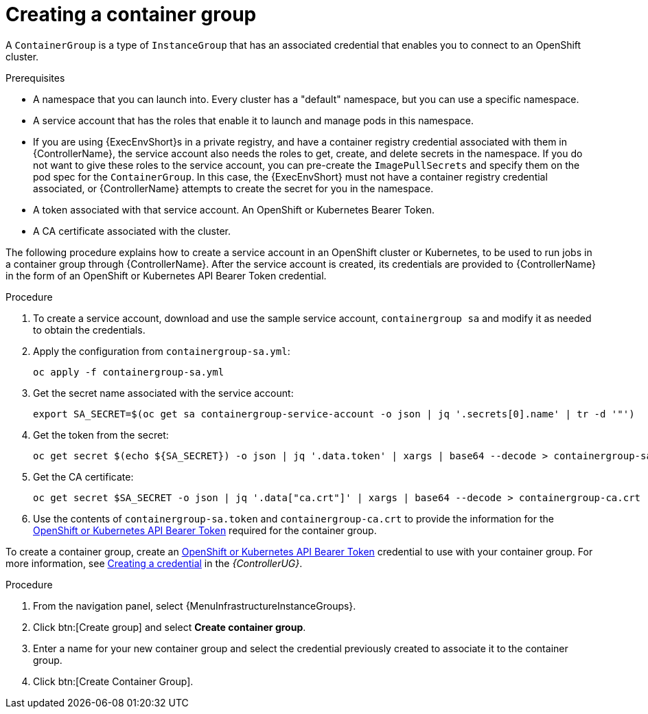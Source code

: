 [id="controller-create-container-group"]

= Creating a container group

A `ContainerGroup` is a type of `InstanceGroup` that has an associated credential that enables you to connect to an OpenShift cluster.

.Prerequisites

* A namespace that you can launch into.
Every cluster has a "default" namespace, but you can use a specific namespace.
* A service account that has the roles that enable it to launch and manage pods in this namespace.
* If you are using {ExecEnvShort}s in a private registry, and have a container registry credential associated with them in {ControllerName}, the service account also needs the roles to get, create, and delete secrets in the namespace.
If you do not want to give these roles to the service account, you can pre-create the `ImagePullSecrets` and specify them on the pod spec for the `ContainerGroup`.
In this case, the {ExecEnvShort} must not have a container registry credential associated, or {ControllerName} attempts to create the secret for you in the namespace.
* A token associated with that service account.
An OpenShift or Kubernetes Bearer Token.
* A CA certificate associated with the cluster.

The following procedure explains how to create a service account in an OpenShift cluster or Kubernetes, to be used to run jobs in a container group through {ControllerName}.
After the service account is created, its credentials are provided to {ControllerName} in the form of an OpenShift or Kubernetes API Bearer Token credential.

.Procedure

. To create a service account, download and use the sample service account, `containergroup sa` and modify it as needed to obtain the credentials.
. Apply the configuration from `containergroup-sa.yml`:
+
[literal, options="nowrap" subs="+attributes"]
----
oc apply -f containergroup-sa.yml
----
+
. Get the secret name associated with the service account:
+
[literal, options="nowrap" subs="+attributes"]
----
export SA_SECRET=$(oc get sa containergroup-service-account -o json | jq '.secrets[0].name' | tr -d '"')
----
+
. Get the token from the secret:
+
[literal, options="nowrap" subs="+attributes"]
----
oc get secret $(echo ${SA_SECRET}) -o json | jq '.data.token' | xargs | base64 --decode > containergroup-sa.token
----
+
. Get the CA certificate:
+
[literal, options="nowrap" subs="+attributes"]
----
oc get secret $SA_SECRET -o json | jq '.data["ca.crt"]' | xargs | base64 --decode > containergroup-ca.crt
----
+
. Use the contents of `containergroup-sa.token` and `containergroup-ca.crt` to provide the information for the link:{BaseURL}/red_hat_ansible_automation_platform/{PlatformVers}/html-single/automation_controller_user_guide/index#ref-controller-credential-openShift[OpenShift or Kubernetes API Bearer Token] required for the container group.

To create a container group, create an link:{BaseURL}/red_hat_ansible_automation_platform/{PlatformVers}/html-single/automation_controller_user_guide/index#ref-controller-credential-openShift[OpenShift or Kubernetes API Bearer Token] credential to use with your container group.
For more information, see link:{BaseURL}/red_hat_ansible_automation_platform/{PlatformVers}/html-single/automation_controller_user_guide/index#controller-getting-started-create-credential[Creating a credential] in the _{ControllerUG}_.

.Procedure

. From the navigation panel, select {MenuInfrastructureInstanceGroups}.
. Click btn:[Create group] and select *Create container group*.
. Enter a name for your new container group and select the credential previously created to associate it to the container group.
. Click btn:[Create Container Group].

